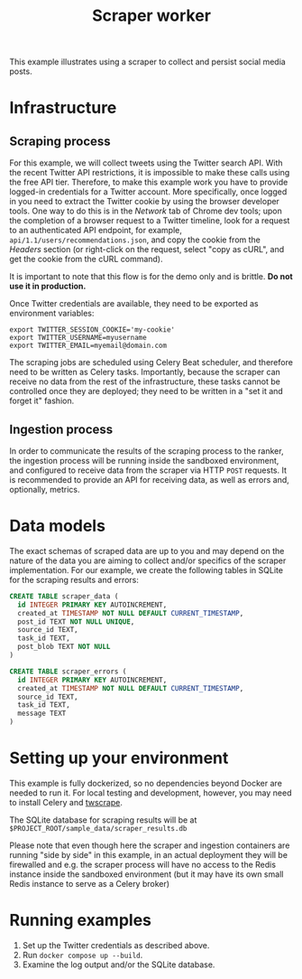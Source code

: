 #+title: Scraper worker

This example illustrates using a scraper to collect and persist social media
posts.

* Infrastructure

** Scraping process

For this example, we will collect tweets using the Twitter search API. With the
recent Twitter API restrictions, it is impossible to make these calls using the
free API tier. Therefore, to make this example work you have to provide
logged-in credentials for a Twitter account. More specifically, once logged in
you need to extract the Twitter cookie by using the browser developer tools. One
way to do this is in the /Network/ tab of Chrome dev tools; upon the completion
of a browser request to a Twitter timeline, look for a request to an
authenticated API endpoint, for example, ~api/1.1/users/recommendations.json~,
and copy the cookie from the /Headers/ section (or right-click on the request,
select "copy as cURL", and get the cookie from the cURL command).

It is important to note that this flow is for the demo only and is brittle. *Do
not use it in production.*

Once Twitter credentials are available, they need to be exported as environment
variables:

#+begin_src shell
export TWITTER_SESSION_COOKIE='my-cookie'
export TWITTER_USERNAME=myusername
export TWITTER_EMAIL=myemail@domain.com
#+end_src

The scraping jobs are scheduled using Celery Beat scheduler, and therefore need
to be written as Celery tasks. Importantly, because the scraper can receive no
data from the rest of the infrastructure, these tasks cannot be controlled once
they are deployed; they need to be written in a "set it and forget it" fashion.

** Ingestion process

In order to communicate the results of the scraping process to the ranker, the
ingestion process will be running inside the sandboxed environment, and
configured to receive data from the scraper via HTTP ~POST~ requests. It is
recommended to provide an API for receiving data, as well as errors and,
optionally, metrics.

* Data models

The exact schemas of scraped data are up to you and may depend on the nature of
the data you are aiming to collect and/or specifics of the scraper
implementation. For our example, we create the following tables in SQLite for
the scraping results and errors:

#+begin_src sql
CREATE TABLE scraper_data (
  id INTEGER PRIMARY KEY AUTOINCREMENT,
  created_at TIMESTAMP NOT NULL DEFAULT CURRENT_TIMESTAMP,
  post_id TEXT NOT NULL UNIQUE,
  source_id TEXT,
  task_id TEXT,
  post_blob TEXT NOT NULL
)

CREATE TABLE scraper_errors (
  id INTEGER PRIMARY KEY AUTOINCREMENT,
  created_at TIMESTAMP NOT NULL DEFAULT CURRENT_TIMESTAMP,
  source_id TEXT,
  task_id TEXT,
  message TEXT
)
#+end_src

* Setting up your environment

This example is fully dockerized, so no dependencies beyond Docker are needed to
run it. For local testing and development, however, you may need to install
Celery and [[https://github.com/vladkens/twscrape.git][twscrape]].

The SQLite database for scraping results will be at ~$PROJECT_ROOT/sample_data/scraper_results.db~

Please note that even though here the scraper and ingestion containers are
running "side by side" in this example, in an actual deployment they will be
firewalled and e.g.  the scraper process will have no access to the Redis
instance inside the sandboxed environment (but it may have its own small Redis
instance to serve as a Celery broker)

* Running examples

1. Set up the Twitter credentials as described above.
2. Run ~docker compose up --build~.
3. Examine the log output and/or the SQLite database.
